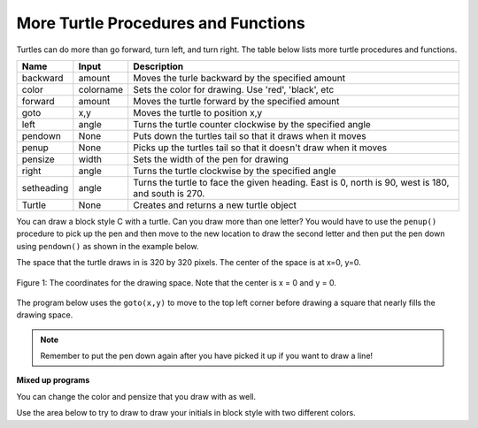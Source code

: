 ..  Copyright (C)  Mark Guzdial, Barbara Ericson, Briana Morrison
    Permission is granted to copy, distribute and/or modify this document
    under the terms of the GNU Free Documentation License, Version 1.3 or
    any later version published by the Free Software Foundation; with
    Invariant Sections being Forward, Prefaces, and Contributor List,
    no Front-Cover Texts, and no Back-Cover Texts.  A copy of the license
    is included in the section entitled "GNU Free Documentation License".

.. |bigteachernote| image:: Figures/apple.jpg
    :width: 50px
    :align: top
    :alt: teacher note

.. 	qnum::
	:start: 1
	:prefix: csp-5-3-
	
.. highlight:: java
   :linenothreshold: 4


    
More Turtle Procedures and Functions 
=======================================

Turtles can do more than go forward, turn left, and turn right.  The table below lists more turtle procedures and functions.

==========  ==========  =========================
Name        Input       Description
==========  ==========  =========================
backward    amount        Moves the turle backward by the specified amount
color       colorname     Sets the color for drawing.  Use 'red', 'black', etc
forward     amount        Moves the turtle forward by the specified amount	  
goto        x,y           Moves the turtle to position x,y
left        angle         Turns the turtle counter clockwise by the specified angle
pendown     None          Puts down the turtles tail so that it draws when it moves
penup       None          Picks up the turtles tail so that it doesn't draw when it moves
pensize     width         Sets the width of the pen for drawing
right       angle         Turns the turtle clockwise by the specified angle
setheading  angle         Turns the turtle to face the given heading.  East is 0, north is 90, west is 180, and south is 270.  
Turtle      None          Creates and returns a new turtle object
==========  ==========  =========================

You can draw a block style C with a turtle.  Can you draw more than one letter?  You would have to use the ``penup()`` procedure to pick up the pen and then move to the new location to draw the second letter and then put the pen down using ``pendown()`` as shown in the example below.  

.. activecode:: Turtle_CandL
    :nocodelens:
	
    from turtle import *  # use the turtle library
    space = Screen()	  # create a turtle space
    ji = Turtle()   	  # create a turtle named ji
    ji.right(180)   	  # turn right by 180 degrees
    ji.forward(75)        # move forward by 75 units 
    ji.right(90)          # turn right 90 degrees
    ji.forward(100)       # more forward by 90 units
    ji.right(90)          # turn right 90 degrees
    ji.forward(75)        # move forward by 75 units 
    ji.penup()            # pick up the pen
    ji.forward(50)        # move forward 50 units
    ji.pendown()          # put the pen down
    ji.right(90)          # turn right 90 degrees
    ji.forward(100)       # go forward 100 units
    ji.left(90)           # turn left 90 degrees
    ji.forward(75)        # go forward 75 units
    
The space that the turtle draws in is 320 by 320 pixels.  The center of the space is at x=0, y=0.  

.. figure:: Figures/spaceCoord.png
    :width: 400px
    :align: center
    :alt: the space coordinate system
    :figclass: align-center

    Figure 1: The coordinates for the drawing space.  Note that the center is x = 0 and y = 0.
    
The program below uses the ``goto(x,y)`` to move to the top left corner before drawing a square that nearly fills the drawing space.
    
.. activecode:: Turtle_Bounds
    :nocodelens:
	
    from turtle import *  # use the turtle library
    space = Screen()	  # create a turtle space
    anu = Turtle()   	  # create a turtle named anu
    anu.penup()           # pick up the pen (don't draw)
    anu.goto(-150,150)    # go to the top left corner
    anu.pendown()         # put down the pen
    anu.forward(300)      # move forward by 300 pixels
    anu.right(90)         # turn right 90 degrees
    anu.forward(300)      # move forward by 300 pixels
    anu.right(90)         # turn right 90 degrees
    anu.forward(300)      # move forward by 300 pixels
    anu.right(90)         # turn right 90 degrees
    anu.forward(300)      # move forward by 300 pixels
    
.. note ::

   Remember to put the pen down again after you have picked it up if you want to draw a line!
    
**Mixed up programs**

.. parsonsprob:: 5_3_1_DrawF

   The following program uses a turtle to draw a capital F as shown in the picture to the left of this text, <img src="../_static/DrawFwGT.png" width="200" align="left" hspace="10" vspace="5" /> but the lines are mixed up.  The program should do all necessary set-up: import the turtle module, get the space to draw on, and create the turtle.  It should draw the lines in the order shown by the numbers in the picture on the left.<br /><br /><p>Drag the needed blocks of statements from the left column to the right column and put them in the right order.  There may be extra blocks that are not needed in a correct solution.  Then click on <i>Check Me</i> to see if you are right. You will be told if any of the lines are in the wrong order or are the wrong blocks</p>
   -----
   from turtle import *
   space = Screen()   
   anu = Turtle() 
   =====      
   anu.left(90)
   anu.forward(100)
   =====
   anu.right(90)
   anu.forward(50)
   =====
   anu.left(90)
   anu.forward(50) #distractor
   =====
   anu.penup()
   =====
   anu.penUp() #distractor
   =====
   anu.goto(0,60)
   =====
   anu.goTo(0,60) #distractor
   =====
   anu.pendown()
   =====
   anu.penDown() #distractor
   =====
   anu.forward(50)

.. parsonsprob:: 5_3_2_DrawA
   :adaptive:

   The following program uses a turtle to draw a capital A as shown in the picture to the left of this text, <img src="../_static/DrawABig.png" width="200" align="left" hspace="10" vspace="5" /> but the lines are mixed up.  The program should do all necessary set-up: import the turtle module, get the space to draw on, and create the turtle.  It should draw the lines in the order shown by the numbers in the picture on the left. <br /><br /><p>Drag the needed blocks of statements from the left column to the right column and put them in the right order. There may be additional blocks that are not needed in a correct solution. Then click on <i>Check Me</i> to see if you are right. You will be told if any of the lines are in the wrong order or are the wrong blocks.</p>
   -----
   from turtle import *
   =====
   space = Screen()
   =====
   space = screen() #distractor
   =====
   ella = Turtle()
   =====
   ella = Turtle #distractor
   =====
   ella.left(60)
   ella.forward(100)
   =====
   ella.left(60)
   ella.forward() #distractor
   =====
   ella.right(120)
   ella.forward(100)
   =====
   ella.penup()
   ella.goto(30,50)
   ella.pendown()
   =====
   ella.left(60)
   ella.forward(40)
   =====
   ella.Left(60)
   ella.forward(40) #distractor
    
You can change the color and pensize that you draw with as well.

.. activecode:: Turtle_Color
    :nocodelens:
	
    from turtle import *  # use the turtle library
    space = Screen()	  # create a turtle space
    anu = Turtle()   	  # create a turtle named anu
    anu.color('red')      # set the color to red
    anu.pensize(25)       # set the size of the pen
    anu.right(180)   	  # turn right by 180 degrees
    anu.forward(75)       # move forward by 75 units 
    anu.right(90)         # turn right 90 degrees
    anu.color('blue')     # set the color to blue
    anu.pensize(50)       # set the pen size to 10
    anu.forward(100)      # move forward by 100 units

Use the area below to try to draw to draw your initials in block style with two different colors.

.. activecode:: Turtle_Initials
    :nocodelens:



